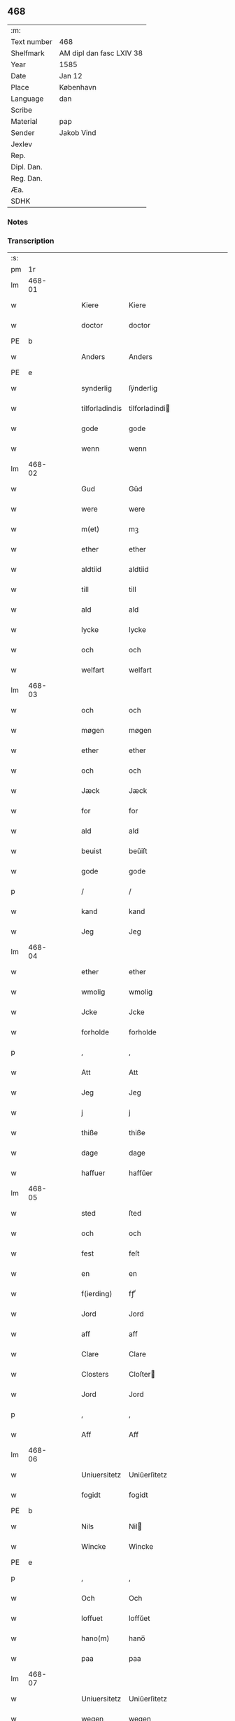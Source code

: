 ** 468
| :m:         |                          |
| Text number | 468                      |
| Shelfmark   | AM dipl dan fasc LXIV 38 |
| Year        | 1585                     |
| Date        | Jan 12                   |
| Place       | København                |
| Language    | dan                      |
| Scribe      |                          |
| Material    | pap                      |
| Sender      | Jakob Vind               |
| Jexlev      |                          |
| Rep.        |                          |
| Dipl. Dan.  |                          |
| Reg. Dan.   |                          |
| Æa.         |                          |
| SDHK        |                          |

*** Notes


*** Transcription
| :s: |        |   |   |   |   |                |                |   |   |   |                          |     |   |   |    |        |
| pm  |     1r |   |   |   |   |                |                |   |   |   |                          |     |   |   |    |        |
| lm  | 468-01 |   |   |   |   |                |                |   |   |   |                          |     |   |   |    |        |
| w   |        |   |   |   |   | Kiere          | Kiere          |   |   |   |                          | dan |   |   |    | 468-01 |
| w   |        |   |   |   |   | doctor         | doctor         |   |   |   |                          | dan |   |   |    | 468-01 |
| PE  |      b |   |   |   |   |                |                |   |   |   |                          |     |   |   |    |        |
| w   |        |   |   |   |   | Anders         | Anders         |   |   |   |                          | dan |   |   |    | 468-01 |
| PE  |      e |   |   |   |   |                |                |   |   |   |                          |     |   |   |    |        |
| w   |        |   |   |   |   | synderlig      | ſÿnderlig      |   |   |   |                          | dan |   |   |    | 468-01 |
| w   |        |   |   |   |   | tilforladindis | tilforladindi |   |   |   |                          | dan |   |   |    | 468-01 |
| w   |        |   |   |   |   | gode           | gode           |   |   |   |                          | dan |   |   |    | 468-01 |
| w   |        |   |   |   |   | wenn           | wenn           |   |   |   |                          | dan |   |   |    | 468-01 |
| lm  | 468-02 |   |   |   |   |                |                |   |   |   |                          |     |   |   |    |        |
| w   |        |   |   |   |   | Gud            | Gŭd            |   |   |   |                          | dan |   |   |    | 468-02 |
| w   |        |   |   |   |   | were           | were           |   |   |   |                          | dan |   |   |    | 468-02 |
| w   |        |   |   |   |   | m(et)          | mꝫ             |   |   |   |                          | dan |   |   |    | 468-02 |
| w   |        |   |   |   |   | ether          | ether          |   |   |   |                          | dan |   |   |    | 468-02 |
| w   |        |   |   |   |   | aldtiid        | aldtiid        |   |   |   |                          | dan |   |   |    | 468-02 |
| w   |        |   |   |   |   | till           | till           |   |   |   |                          | dan |   |   |    | 468-02 |
| w   |        |   |   |   |   | ald            | ald            |   |   |   |                          | dan |   |   |    | 468-02 |
| w   |        |   |   |   |   | lycke          | lycke          |   |   |   |                          | dan |   |   |    | 468-02 |
| w   |        |   |   |   |   | och            | och            |   |   |   |                          | dan |   |   |    | 468-02 |
| w   |        |   |   |   |   | welfart        | welfart        |   |   |   |                          | dan |   |   |    | 468-02 |
| lm  | 468-03 |   |   |   |   |                |                |   |   |   |                          |     |   |   |    |        |
| w   |        |   |   |   |   | och            | och            |   |   |   |                          | dan |   |   |    | 468-03 |
| w   |        |   |   |   |   | møgen          | møgen          |   |   |   |                          | dan |   |   |    | 468-03 |
| w   |        |   |   |   |   | ether          | ether          |   |   |   |                          | dan |   |   |    | 468-03 |
| w   |        |   |   |   |   | och            | och            |   |   |   |                          | dan |   |   |    | 468-03 |
| w   |        |   |   |   |   | Jæck           | Jæck           |   |   |   |                          | dan |   |   |    | 468-03 |
| w   |        |   |   |   |   | for            | for            |   |   |   |                          | dan |   |   |    | 468-03 |
| w   |        |   |   |   |   | ald            | ald            |   |   |   |                          | dan |   |   |    | 468-03 |
| w   |        |   |   |   |   | beuist         | beŭiſt         |   |   |   |                          | dan |   |   |    | 468-03 |
| w   |        |   |   |   |   | gode           | gode           |   |   |   |                          | dan |   |   |    | 468-03 |
| p   |        |   |   |   |   | /              | /              |   |   |   |                          | dan |   |   |    | 468-03 |
| w   |        |   |   |   |   | kand           | kand           |   |   |   |                          | dan |   |   |    | 468-03 |
| w   |        |   |   |   |   | Jeg            | Jeg            |   |   |   |                          | dan |   |   |    | 468-03 |
| lm  | 468-04 |   |   |   |   |                |                |   |   |   |                          |     |   |   |    |        |
| w   |        |   |   |   |   | ether          | ether          |   |   |   |                          | dan |   |   |    | 468-04 |
| w   |        |   |   |   |   | wmolig         | wmolig         |   |   |   |                          | dan |   |   |    | 468-04 |
| w   |        |   |   |   |   | Jcke           | Jcke           |   |   |   |                          | dan |   |   |    | 468-04 |
| w   |        |   |   |   |   | forholde       | forholde       |   |   |   |                          | dan |   |   |    | 468-04 |
| p   |        |   |   |   |   | ,              | ,              |   |   |   |                          | dan |   |   |    | 468-04 |
| w   |        |   |   |   |   | Att            | Att            |   |   |   |                          | dan |   |   |    | 468-04 |
| w   |        |   |   |   |   | Jeg            | Jeg            |   |   |   |                          | dan |   |   |    | 468-04 |
| w   |        |   |   |   |   | j              | j              |   |   |   |                          | dan |   |   |    | 468-04 |
| w   |        |   |   |   |   | thiße          | thiße          |   |   |   |                          | dan |   |   |    | 468-04 |
| w   |        |   |   |   |   | dage           | dage           |   |   |   |                          | dan |   |   |    | 468-04 |
| w   |        |   |   |   |   | haffuer        | haffŭer        |   |   |   |                          | dan |   |   |    | 468-04 |
| lm  | 468-05 |   |   |   |   |                |                |   |   |   |                          |     |   |   |    |        |
| w   |        |   |   |   |   | sted           | ſted           |   |   |   |                          | dan |   |   |    | 468-05 |
| w   |        |   |   |   |   | och            | och            |   |   |   |                          | dan |   |   |    | 468-05 |
| w   |        |   |   |   |   | fest           | feſt           |   |   |   |                          | dan |   |   |    | 468-05 |
| w   |        |   |   |   |   | en             | en             |   |   |   |                          | dan |   |   |    | 468-05 |
| w   |        |   |   |   |   | f(ierding)     | fꝭͩ             |   |   |   |                          | dan |   |   |    | 468-05 |
| w   |        |   |   |   |   | Jord           | Jord           |   |   |   |                          | dan |   |   |    | 468-05 |
| w   |        |   |   |   |   | aff            | aff            |   |   |   |                          | dan |   |   |    | 468-05 |
| w   |        |   |   |   |   | Clare          | Clare          |   |   |   |                          | dan |   |   |    | 468-05 |
| w   |        |   |   |   |   | Closters       | Cloſter       |   |   |   |                          | dan |   |   |    | 468-05 |
| w   |        |   |   |   |   | Jord           | Jord           |   |   |   |                          | dan |   |   |    | 468-05 |
| p   |        |   |   |   |   | ,              | ,              |   |   |   |                          | dan |   |   |    | 468-05 |
| w   |        |   |   |   |   | Aff            | Aff            |   |   |   |                          | dan |   |   |    | 468-05 |
| lm  | 468-06 |   |   |   |   |                |                |   |   |   |                          |     |   |   |    |        |
| w   |        |   |   |   |   | Uniuersitetz   | Uniŭerſitetz   |   |   |   |                          | dan |   |   |    | 468-06 |
| w   |        |   |   |   |   | fogidt         | fogidt         |   |   |   |                          | dan |   |   |    | 468-06 |
| PE  |      b |   |   |   |   |                |                |   |   |   |                          |     |   |   |    |        |
| w   |        |   |   |   |   | Nils           | Nil           |   |   |   |                          | dan |   |   |    | 468-06 |
| w   |        |   |   |   |   | Wincke         | Wincke         |   |   |   |                          | dan |   |   |    | 468-06 |
| PE  |      e |   |   |   |   |                |                |   |   |   |                          |     |   |   |    |        |
| p   |        |   |   |   |   | ,              | ,              |   |   |   |                          | dan |   |   |    | 468-06 |
| w   |        |   |   |   |   | Och            | Och            |   |   |   |                          | dan |   |   |    | 468-06 |
| w   |        |   |   |   |   | loffuet        | loffŭet        |   |   |   |                          | dan |   |   |    | 468-06 |
| w   |        |   |   |   |   | hano(m)        | hano̅           |   |   |   |                          | dan |   |   |    | 468-06 |
| w   |        |   |   |   |   | paa            | paa            |   |   |   |                          | dan |   |   |    | 468-06 |
| lm  | 468-07 |   |   |   |   |                |                |   |   |   |                          |     |   |   |    |        |
| w   |        |   |   |   |   | Uniuersitetz   | Uniŭerſitetz   |   |   |   |                          | dan |   |   |    | 468-07 |
| w   |        |   |   |   |   | wegen          | wegen          |   |   |   |                          | dan |   |   |    | 468-07 |
| w   |        |   |   |   |   | ther           | ther           |   |   |   |                          | dan |   |   |    | 468-07 |
| w   |        |   |   |   |   | aff            | aff            |   |   |   |                          | dan |   |   |    | 468-07 |
| w   |        |   |   |   |   | till           | till           |   |   |   |                          | dan |   |   |    | 468-07 |
| w   |        |   |   |   |   | stedtzmaall    | ſtedtzmaall    |   |   |   |                          | dan |   |   |    | 468-07 |
| w   |        |   |   |   |   | fem            | fem            |   |   |   |                          | dan |   |   |    | 468-07 |
| w   |        |   |   |   |   | gamell         | gamell         |   |   |   |                          | dan |   |   |    | 468-07 |
| lm  | 468-08 |   |   |   |   |                |                |   |   |   |                          |     |   |   |    |        |
| w   |        |   |   |   |   | daler          | daler          |   |   |   |                          | dan |   |   |    | 468-08 |
| p   |        |   |   |   |   | ,              | ,              |   |   |   |                          | dan |   |   |    | 468-08 |
| w   |        |   |   |   |   | foruden        | forŭden        |   |   |   |                          | dan |   |   |    | 468-08 |
| w   |        |   |   |   |   | en             | en             |   |   |   |                          | dan |   |   |    | 468-08 |
| w   |        |   |   |   |   | gamell         | gamell         |   |   |   |                          | dan |   |   |    | 468-08 |
| w   |        |   |   |   |   | daler          | daler          |   |   |   |                          | dan |   |   |    | 468-08 |
| w   |        |   |   |   |   | Jeg            | Jeg            |   |   |   |                          | dan |   |   |    | 468-08 |
| w   |        |   |   |   |   | hano(m)        | hano̅           |   |   |   |                          | dan |   |   |    | 468-08 |
| w   |        |   |   |   |   | sielff         | ſielff         |   |   |   |                          | dan |   |   |    | 468-08 |
| w   |        |   |   |   |   | till           | till           |   |   |   |                          | dan |   |   |    | 468-08 |
| lm  | 468-09 |   |   |   |   |                |                |   |   |   |                          |     |   |   |    |        |
| w   |        |   |   |   |   | fogid          | fogid          |   |   |   |                          | dan |   |   |    | 468-09 |
| w   |        |   |   |   |   | penni(nge)     | pennı̅ꝭͤ         |   |   |   |                          | dan |   |   |    | 468-09 |
| w   |        |   |   |   |   | strax          | ſtrax          |   |   |   |                          | dan |   |   |    | 468-09 |
| w   |        |   |   |   |   | fornøyet       | fornøÿet       |   |   |   |                          | dan |   |   |    | 468-09 |
| p   |        |   |   |   |   | ,              | ,              |   |   |   |                          | dan |   |   |    | 468-09 |
| w   |        |   |   |   |   | Och            | Och            |   |   |   |                          | dan |   |   |    | 468-09 |
| w   |        |   |   |   |   | haffuer        | haffŭer        |   |   |   |                          | dan |   |   |    | 468-09 |
| w   |        |   |   |   |   | hand           | hand           |   |   |   |                          | dan |   |   |    | 468-09 |
| w   |        |   |   |   |   | paa            | paa            |   |   |   |                          | dan |   |   |    | 468-09 |
| lm  | 468-10 |   |   |   |   |                |                |   |   |   |                          |     |   |   |    |        |
| w   |        |   |   |   |   | sam(m)e        | ſam̅e           |   |   |   |                          | dan |   |   |    | 468-10 |
| w   |        |   |   |   |   | f(ierding)     | fꝭͩ             |   |   |   |                          | dan |   |   |    | 468-10 |
| w   |        |   |   |   |   | Jord           | Jord           |   |   |   |                          | dan |   |   |    | 468-10 |
| w   |        |   |   |   |   | giffuit        | giffŭit        |   |   |   |                          | dan |   |   |    | 468-10 |
| w   |        |   |   |   |   | mig            | mig            |   |   |   |                          | dan |   |   |    | 468-10 |
| w   |        |   |   |   |   | hans           | han           |   |   |   |                          | dan |   |   |    | 468-10 |
| w   |        |   |   |   |   | breff          | breff          |   |   |   |                          | dan |   |   |    | 468-10 |
| p   |        |   |   |   |   | ,              | ,              |   |   |   |                          | dan |   |   |    | 468-10 |
| w   |        |   |   |   |   | Som            | om            |   |   |   |                          | dan |   |   |    | 468-10 |
| w   |        |   |   |   |   | Jeg            | Jeg            |   |   |   |                          | dan |   |   |    | 468-10 |
| w   |        |   |   |   |   | ether          | ether          |   |   |   |                          | dan |   |   |    | 468-10 |
| lm  | 468-11 |   |   |   |   |                |                |   |   |   |                          |     |   |   |    |        |
| w   |        |   |   |   |   | her            | her            |   |   |   |                          | dan |   |   |    | 468-11 |
| w   |        |   |   |   |   | hoß            | hoß            |   |   |   |                          | dan |   |   |    | 468-11 |
| w   |        |   |   |   |   | tilskicker     | tilſkicker     |   |   |   |                          | dan |   |   |    | 468-11 |
| p   |        |   |   |   |   | ,              | ,              |   |   |   |                          | dan |   |   |    | 468-11 |
| w   |        |   |   |   |   | Och            | Och            |   |   |   |                          | dan |   |   |    | 468-11 |
| w   |        |   |   |   |   | loffuit        | loffŭit        |   |   |   |                          | dan |   |   |    | 468-11 |
| w   |        |   |   |   |   | ther           | ther           |   |   |   |                          | dan |   |   |    | 468-11 |
| w   |        |   |   |   |   | paa            | paa            |   |   |   |                          | dan |   |   |    | 468-11 |
| w   |        |   |   |   |   | ydermere       | ÿdermere       |   |   |   |                          | dan |   |   |    | 468-11 |
| w   |        |   |   |   |   | bit            | bıt            |   |   |   |                          | dan |   |   |    | 468-11 |
| lm  | 468-12 |   |   |   |   |                |                |   |   |   |                          |     |   |   |    |        |
| w   |        |   |   |   |   | faa            | faa            |   |   |   |                          | dan |   |   |    | 468-12 |
| w   |        |   |   |   |   | schaffe        | ſchaffe        |   |   |   |                          | dan |   |   |    | 468-12 |
| w   |        |   |   |   |   | mig            | mig            |   |   |   |                          | dan |   |   |    | 468-12 |
| w   |        |   |   |   |   | Uniuersitetz   | Uniŭerſitetz   |   |   |   |                          | dan |   |   |    | 468-12 |
| w   |        |   |   |   |   | Breff          | Breff          |   |   |   |                          | dan |   |   |    | 468-12 |
| w   |        |   |   |   |   | min            | min            |   |   |   |                          | dan |   |   |    | 468-12 |
| w   |        |   |   |   |   | liffs          | liff          |   |   |   |                          | dan |   |   |    | 468-12 |
| w   |        |   |   |   |   | tiid           | tiid           |   |   |   |                          | dan |   |   |    | 468-12 |
| w   |        |   |   |   |   | effther        | effther        |   |   |   |                          | dan |   |   |    | 468-12 |
| lm  | 468-13 |   |   |   |   |                |                |   |   |   |                          |     |   |   |    |        |
| w   |        |   |   |   |   | gamell         | gamell         |   |   |   |                          | dan |   |   |    | 468-13 |
| w   |        |   |   |   |   | laug           | laŭg           |   |   |   |                          | dan |   |   |    | 468-13 |
| w   |        |   |   |   |   | th(et)         | thꝫ            |   |   |   |                          | dan |   |   |    | 468-13 |
| w   |        |   |   |   |   | att            | att            |   |   |   |                          | dan |   |   |    | 468-13 |
| w   |        |   |   |   |   | beholde        | beholde        |   |   |   |                          | dan |   |   |    | 468-13 |
| p   |        |   |   |   |   | .              | .              |   |   |   |                          | dan |   |   |    | 468-13 |
| w   |        |   |   |   |   | Och            | Och            |   |   |   |                          | dan |   |   |    | 468-13 |
| w   |        |   |   |   |   | effterthij     | effterthij     |   |   |   |                          | dan |   |   |    | 468-13 |
| PE  |      b |   |   |   |   |                |                |   |   |   |                          |     |   |   |    |        |
| w   |        |   |   |   |   | Nils           | Nil           |   |   |   |                          | dan |   |   |    | 468-13 |
| w   |        |   |   |   |   | wincke         | wincke         |   |   |   |                          | dan |   |   |    | 468-13 |
| PE  |      e |   |   |   |   |                |                |   |   |   |                          |     |   |   |    |        |
| lm  | 468-14 |   |   |   |   |                |                |   |   |   |                          |     |   |   |    |        |
| w   |        |   |   |   |   | nu             | nŭ             |   |   |   |                          | dan |   |   |    | 468-14 |
| w   |        |   |   |   |   | Jcke           | Jcke           |   |   |   |                          | dan |   |   |    | 468-14 |
| w   |        |   |   |   |   | schall         | ſchall         |   |   |   |                          | dan |   |   |    | 468-14 |
| w   |        |   |   |   |   | were           | were           |   |   |   |                          | dan |   |   |    | 468-14 |
| w   |        |   |   |   |   | her            | her            |   |   |   |                          | dan |   |   |    | 468-14 |
| w   |        |   |   |   |   | tilstede       | tilſtede       |   |   |   |                          | dan |   |   |    | 468-14 |
| p   |        |   |   |   |   | ,              | ,              |   |   |   |                          | dan |   |   |    | 468-14 |
| w   |        |   |   |   |   | Beder          | Beder          |   |   |   |                          | dan |   |   |    | 468-14 |
| w   |        |   |   |   |   | Jeg            | Jeg            |   |   |   |                          | dan |   |   |    | 468-14 |
| w   |        |   |   |   |   | ether          | ether          |   |   |   |                          | dan |   |   |    | 468-14 |
| w   |        |   |   |   |   | gantz          | gantz          |   |   |   |                          | dan |   |   |    | 468-14 |
| lm  | 468-15 |   |   |   |   |                |                |   |   |   |                          |     |   |   |    |        |
| w   |        |   |   |   |   | wennlig        | wennlig        |   |   |   |                          | dan |   |   |    | 468-15 |
| p   |        |   |   |   |   | ,              | ,              |   |   |   |                          | dan |   |   |    | 468-15 |
| w   |        |   |   |   |   | Att            | Att            |   |   |   |                          | dan |   |   | =  | 468-15 |
| w   |        |   |   |   |   | j              | j              |   |   |   |                          | dan |   |   | == | 468-15 |
| w   |        |   |   |   |   | will           | will           |   |   |   |                          | dan |   |   |    | 468-15 |
| w   |        |   |   |   |   | haffue         | haffŭe         |   |   |   |                          | dan |   |   |    | 468-15 |
| w   |        |   |   |   |   | thend          | thend          |   |   |   |                          | dan |   |   |    | 468-15 |
| w   |        |   |   |   |   | wmage          | wmage          |   |   |   |                          | dan |   |   |    | 468-15 |
| w   |        |   |   |   |   | och            | och            |   |   |   |                          | dan |   |   |    | 468-15 |
| w   |        |   |   |   |   | findis         | findi         |   |   |   |                          | dan |   |   |    | 468-15 |
| lm  | 468-16 |   |   |   |   |                |                |   |   |   |                          |     |   |   |    |        |
| w   |        |   |   |   |   | wbesueerit     | wbeſŭeerit     |   |   |   |                          | dan |   |   |    | 468-16 |
| p   |        |   |   |   |   | ,              | ,              |   |   |   |                          | dan |   |   |    | 468-16 |
| w   |        |   |   |   |   | och            | och            |   |   |   |                          | dan |   |   |    | 468-16 |
| w   |        |   |   |   |   | paa            | paa            |   |   |   |                          | dan |   |   |    | 468-16 |
| w   |        |   |   |   |   | mine           | mine           |   |   |   |                          | dan |   |   |    | 468-16 |
| w   |        |   |   |   |   | wegne          | wegne          |   |   |   |                          | dan |   |   |    | 468-16 |
| w   |        |   |   |   |   | thale          | thale          |   |   |   |                          | dan |   |   |    | 468-16 |
| w   |        |   |   |   |   | et             | et             |   |   |   |                          | dan |   |   |    | 468-16 |
| w   |        |   |   |   |   | ord            | ord            |   |   |   |                          | dan |   |   |    | 468-16 |
| w   |        |   |   |   |   | med            | med            |   |   |   |                          | dan |   |   |    | 468-16 |
| lm  | 468-17 |   |   |   |   |                |                |   |   |   |                          |     |   |   |    |        |
| w   |        |   |   |   |   | thend          | thend          |   |   |   |                          | dan |   |   |    | 468-17 |
| w   |        |   |   |   |   | dannemand      | dannemand      |   |   |   |                          | dan |   |   |    | 468-17 |
| w   |        |   |   |   |   | min            | min            |   |   |   |                          | dan |   |   |    | 468-17 |
| w   |        |   |   |   |   | gode           | gode           |   |   |   |                          | dan |   |   |    | 468-17 |
| w   |        |   |   |   |   | gamble         | gamble         |   |   |   |                          | dan |   |   |    | 468-17 |
| w   |        |   |   |   |   | wenn           | wenn           |   |   |   |                          | dan |   |   |    | 468-17 |
| w   |        |   |   |   |   | doctor         | doctor         |   |   |   |                          | dan |   |   |    | 468-17 |
| PE  |      b |   |   |   |   |                |                |   |   |   |                          |     |   |   |    |        |
| w   |        |   |   |   |   | Jacob          | Jacob          |   |   |   |                          | dan |   |   |    | 468-17 |
| PE  |      e |   |   |   |   |                |                |   |   |   |                          |     |   |   |    |        |
| p   |        |   |   |   |   | ,              | ,              |   |   |   |                          | dan |   |   |    | 468-17 |
| lm  | 468-18 |   |   |   |   |                |                |   |   |   |                          |     |   |   |    |        |
| w   |        |   |   |   |   | Som            | om            |   |   |   |                          | dan |   |   |    | 468-18 |
| w   |        |   |   |   |   | er             | er             |   |   |   |                          | dan |   |   |    | 468-18 |
| w   |        |   |   |   |   | Rector         | Rector         |   |   |   |                          | dan |   |   |    | 468-18 |
| p   |        |   |   |   |   | ,              | ,              |   |   |   |                          | dan |   |   |    | 468-18 |
| w   |        |   |   |   |   | Att            | Att            |   |   |   |                          | dan |   |   |    | 468-18 |
| w   |        |   |   |   |   | Jeg            | Jeg            |   |   |   |                          | dan |   |   |    | 468-18 |
| w   |        |   |   |   |   | paa            | paa            |   |   |   |                          | dan |   |   |    | 468-18 |
| w   |        |   |   |   |   | sam(m)e        | ſam̅e           |   |   |   |                          | dan |   |   |    | 468-18 |
| w   |        |   |   |   |   | Jord           | Jord           |   |   |   |                          | dan |   |   |    | 468-18 |
| w   |        |   |   |   |   | maa            | maa            |   |   |   |                          | dan |   |   |    | 468-18 |
| w   |        |   |   |   |   | fange          | fange          |   |   |   |                          | dan |   |   |    | 468-18 |
| lm  | 468-19 |   |   |   |   |                |                |   |   |   |                          |     |   |   |    |        |
| w   |        |   |   |   |   | liiffs         | liiff         |   |   |   |                          | dan |   |   |    | 468-19 |
| w   |        |   |   |   |   | breff          | breff          |   |   |   |                          | dan |   |   |    | 468-19 |
| p   |        |   |   |   |   | ,              | ,              |   |   |   |                          | dan |   |   |    | 468-19 |
| w   |        |   |   |   |   | Effther        | Effther        |   |   |   |                          | dan |   |   |    | 468-19 |
| w   |        |   |   |   |   | thend          | thend          |   |   |   |                          | dan |   |   |    | 468-19 |
| w   |        |   |   |   |   | Tenor          | Tenor          |   |   |   | cf. Meyers Fremmedordbog | dan |   |   |    | 468-19 |
| w   |        |   |   |   |   | the            | the            |   |   |   |                          | dan |   |   |    | 468-19 |
| w   |        |   |   |   |   | pleye          | pleÿe          |   |   |   |                          | dan |   |   |    | 468-19 |
| w   |        |   |   |   |   | att            | att            |   |   |   |                          | dan |   |   |    | 468-19 |
| w   |        |   |   |   |   | udgiffuis      | udgiffŭi      |   |   |   |                          | dan |   |   |    | 468-19 |
| p   |        |   |   |   |   | ,              | ,              |   |   |   |                          | dan |   |   |    | 468-19 |
| lm  | 468-20 |   |   |   |   |                |                |   |   |   |                          |     |   |   |    |        |
| w   |        |   |   |   |   | Och            | Och            |   |   |   |                          | dan |   |   |    | 468-20 |
| w   |        |   |   |   |   | saa            | ſaa            |   |   |   |                          | dan |   |   |    | 468-20 |
| w   |        |   |   |   |   | Jeg            | Jeg            |   |   |   |                          | dan |   |   |    | 468-20 |
| w   |        |   |   |   |   | gierer         | gierer         |   |   |   |                          | dan |   |   |    | 468-20 |
| p   |        |   |   |   |   | ,              | ,              |   |   |   |                          | dan |   |   |    | 468-20 |
| w   |        |   |   |   |   | Att            | Att            |   |   |   |                          | dan |   |   |    | 468-20 |
| w   |        |   |   |   |   | Jeg            | Jeg            |   |   |   |                          | dan |   |   |    | 468-20 |
| w   |        |   |   |   |   | motte          | motte          |   |   |   |                          | dan |   |   |    | 468-20 |
| w   |        |   |   |   |   | giffue         | giffŭe         |   |   |   |                          | dan |   |   |    | 468-20 |
| w   |        |   |   |   |   | penni(nge)     | pennı̅ꝭͤ         |   |   |   |                          | dan |   |   |    | 468-20 |
| w   |        |   |   |   |   | for            | for            |   |   |   |                          | dan |   |   |    | 468-20 |
| w   |        |   |   |   |   | kornit         | kornit         |   |   |   |                          | dan |   |   |    | 468-20 |
| lm  | 468-21 |   |   |   |   |                |                |   |   |   |                          |     |   |   |    |        |
| w   |        |   |   |   |   | till           | till           |   |   |   |                          | dan |   |   |    | 468-21 |
| w   |        |   |   |   |   | affgifft       | affgifft       |   |   |   |                          | dan |   |   |    | 468-21 |
| p   |        |   |   |   |   | ,              | ,              |   |   |   |                          | dan |   |   |    | 468-21 |
| w   |        |   |   |   |   | effther        | effther        |   |   |   |                          | dan |   |   |    | 468-21 |
| w   |        |   |   |   |   | Capittels      | Capittel      |   |   |   |                          | dan |   |   |    | 468-21 |
| w   |        |   |   |   |   | kiøb           | kiøb           |   |   |   |                          | dan |   |   |    | 468-21 |
| p   |        |   |   |   |   | ,              | ,              |   |   |   |                          | dan |   |   |    | 468-21 |
| w   |        |   |   |   |   | och            | och            |   |   |   |                          | dan |   |   |    | 468-21 |
| w   |        |   |   |   |   | aarlig         | aarlig         |   |   |   |                          | dan |   |   |    | 468-21 |
| w   |        |   |   |   |   | till           | till           |   |   |   |                          | dan |   |   |    | 468-21 |
| PL  |      b |   |   |   |   |                |                |   |   |   |                          |     |   |   |    |        |
| w   |        |   |   |   |   | Roskilde       | Roſkilde       |   |   |   |                          | dan |   |   |    | 468-21 |
| PL  |      e |   |   |   |   |                |                |   |   |   |                          |     |   |   |    |        |
| lm  | 468-22 |   |   |   |   |                |                |   |   |   |                          |     |   |   |    |        |
| w   |        |   |   |   |   | marckit        | marckit        |   |   |   |                          | dan |   |   |    | 468-22 |
| w   |        |   |   |   |   | effther        | effther        |   |   |   |                          | dan |   |   |    | 468-22 |
| w   |        |   |   |   |   | Paasche        | Paaſche        |   |   |   |                          | dan |   |   |    | 468-22 |
| w   |        |   |   |   |   | thend          | thend          |   |   |   |                          | dan |   |   |    | 468-22 |
| w   |        |   |   |   |   | att            | att            |   |   |   |                          | dan |   |   |    | 468-22 |
| w   |        |   |   |   |   | fornøye        | fornøÿe        |   |   |   |                          | dan |   |   |    | 468-22 |
| p   |        |   |   |   |   | ,              | ,              |   |   |   |                          | dan |   |   |    | 468-22 |
| w   |        |   |   |   |   | Och            | Och            |   |   |   |                          | dan |   |   |    | 468-22 |
| w   |        |   |   |   |   | att            | att            |   |   |   |                          | dan |   |   |    | 468-22 |
| w   |        |   |   |   |   | vdj            | vdj            |   |   |   |                          | dan |   |   |    | 468-22 |
| lm  | 468-23 |   |   |   |   |                |                |   |   |   |                          |     |   |   |    |        |
| w   |        |   |   |   |   | breffuit       | breffŭit       |   |   |   |                          | dan |   |   |    | 468-23 |
| w   |        |   |   |   |   | man            | man            |   |   |   |                          | dan |   |   |    | 468-23 |
| w   |        |   |   |   |   | pre0000is      | pre0000i      |   |   |   |                          | dan |   |   |    | 468-23 |
| p   |        |   |   |   |   | ,              | ,              |   |   |   |                          | dan |   |   |    | 468-23 |
| w   |        |   |   |   |   | thet           | thet           |   |   |   |                          | dan |   |   |    | 468-23 |
| w   |        |   |   |   |   | første         | førſte         |   |   |   |                          | dan |   |   |    | 468-23 |
| w   |        |   |   |   |   | aars           | aar           |   |   |   |                          | dan |   |   |    | 468-23 |
| w   |        |   |   |   |   | Affgiffet      | Affgiffet      |   |   |   |                          | dan |   |   |    | 468-23 |
| w   |        |   |   |   |   | att            | att            |   |   |   |                          | dan |   |   |    | 468-23 |
| lm  | 468-24 |   |   |   |   |                |                |   |   |   |                          |     |   |   |    |        |
| w   |        |   |   |   |   | were           | were           |   |   |   |                          | dan |   |   |    | 468-24 |
| w   |        |   |   |   |   | till           | till           |   |   |   |                          | dan |   |   |    | 468-24 |
| w   |        |   |   |   |   | paasche        | paaſche        |   |   |   |                          | dan |   |   |    | 468-24 |
| w   |        |   |   |   |   | Anno           | Anno           |   |   |   |                          | dan |   |   |    | 468-24 |
| n   |        |   |   |   |   | 87             | 87             |   |   |   |                          | dan |   |   |    | 468-24 |
| p   |        |   |   |   |   | .              | .              |   |   |   |                          | dan |   |   |    | 468-24 |
| w   |        |   |   |   |   | fordj          | fordj          |   |   |   |                          | dan |   |   |    | 468-24 |
| w   |        |   |   |   |   | thend          | thend          |   |   |   |                          | dan |   |   |    | 468-24 |
| w   |        |   |   |   |   | som            | ſom            |   |   |   |                          | dan |   |   |    | 468-24 |
| w   |        |   |   |   |   | haff(uer)      | haffꝭͬ          |   |   |   |                          | dan |   |   |    | 468-24 |
| w   |        |   |   |   |   | brugt          | brŭgt          |   |   |   |                          | dan |   |   |    | 468-24 |
| lm  | 468-25 |   |   |   |   |                |                |   |   |   |                          |     |   |   |    |        |
| w   |        |   |   |   |   | Jorden         | Jorden         |   |   |   |                          | dan |   |   |    | 468-25 |
| w   |        |   |   |   |   | till           | till           |   |   |   |                          | dan |   |   |    | 468-25 |
| w   |        |   |   |   |   | thes           | the           |   |   |   |                          | dan |   |   |    | 468-25 |
| p   |        |   |   |   |   | ,              | ,              |   |   |   |                          | dan |   |   |    | 468-25 |
| w   |        |   |   |   |   | giffuit        | giffŭıt        |   |   |   |                          | dan |   |   |    | 468-25 |
| w   |        |   |   |   |   | thette         | thette         |   |   |   |                          | dan |   |   |    | 468-25 |
| w   |        |   |   |   |   | bars           | bar           |   |   |   |                          | dan |   |   |    | 468-25 |
| w   |        |   |   |   |   | landg(ods)     | landg         |   |   |   | de-sup                   | dan |   |   |    | 468-25 |
| w   |        |   |   |   |   | vd,            | vd,            |   |   |   |                          | dan |   |   |    | 468-25 |
| p   |        |   |   |   |   | /              | /              |   |   |   |                          | dan |   |   |    | 468-25 |
| w   |        |   |   |   |   | kiere          | kiere          |   |   |   |                          | dan |   |   |    | 468-25 |
| lm  | 468-26 |   |   |   |   |                |                |   |   |   |                          |     |   |   |    |        |
| w   |        |   |   |   |   | her            | her            |   |   |   |                          | dan |   |   |    | 468-26 |
| w   |        |   |   |   |   | doctor         | doctor         |   |   |   |                          | dan |   |   |    | 468-26 |
| w   |        |   |   |   |   | fortruker      | fortruker      |   |   |   |                          | dan |   |   |    | 468-26 |
| w   |        |   |   |   |   | mig            | mig            |   |   |   |                          | dan |   |   |    | 468-26 |
| w   |        |   |   |   |   | Icke           | Icke           |   |   |   |                          | dan |   |   |    | 468-26 |
| w   |        |   |   |   |   | Jeg            | Jeg            |   |   |   |                          | dan |   |   |    | 468-26 |
| w   |        |   |   |   |   | her            | her            |   |   |   |                          | dan |   |   |    | 468-26 |
| w   |        |   |   |   |   | m(et)          | mꝫ             |   |   |   |                          | dan |   |   |    | 468-26 |
| w   |        |   |   |   |   | biud(er)       | biŭd          |   |   |   |                          | dan |   |   |    | 468-26 |
| w   |        |   |   |   |   | saa            | ſaa            |   |   |   |                          | dan |   |   |    | 468-26 |
| w   |        |   |   |   |   | dristig        | driſtig        |   |   |   |                          | dan |   |   |    | 468-26 |
| lm  | 468-27 |   |   |   |   |                |                |   |   |   |                          |     |   |   |    |        |
| w   |        |   |   |   |   | offuer         | offŭer         |   |   |   |                          | dan |   |   |    | 468-27 |
| w   |        |   |   |   |   | then           | then           |   |   |   |                          | dan |   |   |    | 468-27 |
| p   |        |   |   |   |   | ,              | ,              |   |   |   |                          | dan |   |   |    | 468-27 |
| w   |        |   |   |   |   | Jeg            | Jeg            |   |   |   |                          | dan |   |   |    | 468-27 |
| w   |        |   |   |   |   | giør           | giør           |   |   |   |                          | dan |   |   |    | 468-27 |
| w   |        |   |   |   |   | egien          | egien          |   |   |   |                          | dan |   |   |    | 468-27 |
| w   |        |   |   |   |   | aldtiid        | aldtiid        |   |   |   |                          | dan |   |   |    | 468-27 |
| w   |        |   |   |   |   | gierer         | gierer         |   |   |   |                          | dan |   |   |    | 468-27 |
| w   |        |   |   |   |   | hues           | hŭe           |   |   |   |                          | dan |   |   |    | 468-27 |
| w   |        |   |   |   |   | ether          | ether          |   |   |   |                          | dan |   |   |    | 468-27 |
| lm  | 468-28 |   |   |   |   |                |                |   |   |   |                          |     |   |   |    |        |
| w   |        |   |   |   |   | kiert          | kiert          |   |   |   |                          | dan |   |   |    | 468-28 |
| w   |        |   |   |   |   | er             | er             |   |   |   |                          | dan |   |   |    | 468-28 |
| p   |        |   |   |   |   | .              | .              |   |   |   |                          | dan |   |   |    | 468-28 |
| w   |        |   |   |   |   | Befallindis    | Befallindi    |   |   |   |                          | dan |   |   |    | 468-28 |
| w   |        |   |   |   |   | ether          | ether          |   |   |   |                          | dan |   |   |    | 468-28 |
| w   |        |   |   |   |   | gud            | gŭd            |   |   |   |                          | dan |   |   |    | 468-28 |
| p   |        |   |   |   |   | /              | /              |   |   |   |                          | dan |   |   |    | 468-28 |
| PL  |      b |   |   |   |   |                |                |   |   |   |                          |     |   |   |    |        |
| w   |        |   |   |   |   | Haffnie        | Haffnie        |   |   |   |                          | lat |   |   |    | 468-28 |
| PL  |      e |   |   |   |   |                |                |   |   |   |                          |     |   |   |    |        |
| n   |        |   |   |   |   | 12             | 12             |   |   |   |                          | lat |   |   |    | 468-28 |
| w   |        |   |   |   |   | Octobr(is)     | Octobrꝭ        |   |   |   |                          | lat |   |   |    | 468-28 |
| lm  | 468-29 |   |   |   |   |                |                |   |   |   |                          |     |   |   |    |        |
| w   |        |   |   |   |   | Anno           | Anno           |   |   |   |                          | lat |   |   |    | 468-29 |
| p   |        |   |   |   |   | /              | /              |   |   |   |                          | lat |   |   |    | 468-29 |
| n   |        |   |   |   |   | 85             | 85             |   |   |   |                          | lat |   |   |    | 468-29 |
| lm  | 468-30 |   |   |   |   |                |                |   |   |   |                          |     |   |   |    |        |
| PE  |      b |   |   |   |   |                |                |   |   |   |                          |     |   |   |    |        |
| w   |        |   |   |   |   | Jacob          | Jacob          |   |   |   |                          | dan |   |   |    | 468-30 |
| lm  | 468-31 |   |   |   |   |                |                |   |   |   |                          |     |   |   |    |        |
| w   |        |   |   |   |   | Wind           | Wind           |   |   |   |                          | dan |   |   |    | 468-31 |
| PE  | e      |   |   |   |   |                |                |   |   |   |                          |     |   |   |    |        |
| :e: |        |   |   |   |   |                |                |   |   |   |                          |     |   |   |    |        |
